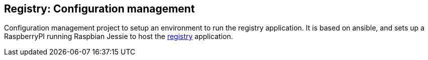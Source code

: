 == Registry: Configuration management

Configuration management project to setup an environment to run the registry application. It is based on ansible, and sets up a RaspberryPI running Raspbian Jessie to host the http://github.com/yannisf/registry[registry] application.
